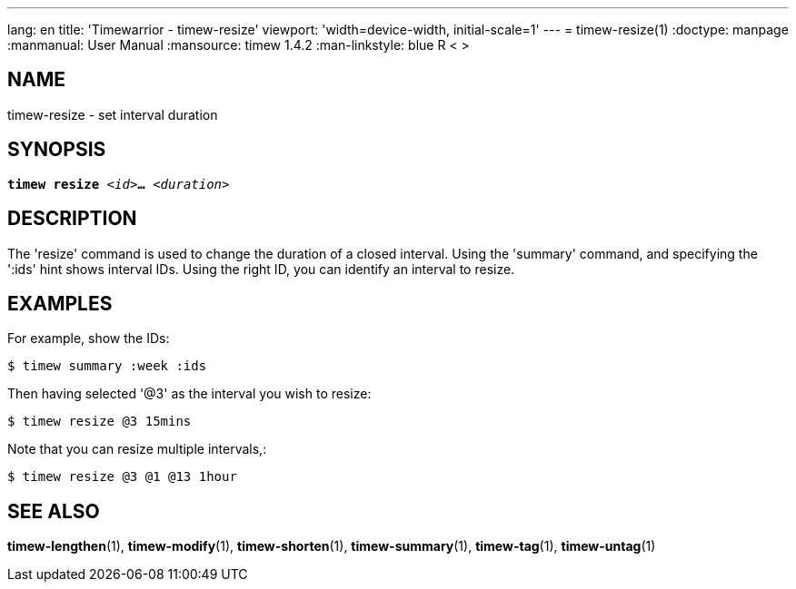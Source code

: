 ---
lang: en
title: 'Timewarrior - timew-resize'
viewport: 'width=device-width, initial-scale=1'
---
= timew-resize(1)
:doctype: manpage
:manmanual: User Manual
:mansource: timew 1.4.2
:man-linkstyle: pass:[blue R < >]

== NAME
timew-resize - set interval duration

== SYNOPSIS
[verse]
*timew resize* _<id>_**...** _<duration>_

== DESCRIPTION
The 'resize' command is used to change the duration of a closed interval.
Using the 'summary' command, and specifying the ':ids' hint shows interval IDs.
Using the right ID, you can identify an interval to resize.

== EXAMPLES
For example, show the IDs:

    $ timew summary :week :ids

Then having selected '@3' as the interval you wish to resize:

    $ timew resize @3 15mins

Note that you can resize multiple intervals,:

    $ timew resize @3 @1 @13 1hour

== SEE ALSO
**timew-lengthen**(1),
**timew-modify**(1),
**timew-shorten**(1),
**timew-summary**(1),
**timew-tag**(1),
**timew-untag**(1)
